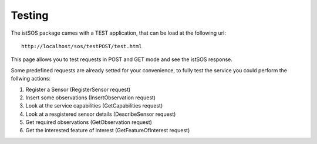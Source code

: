 #############
Testing
#############

The istSOS package cames with a TEST application, that can be load at the following url::

    http://localhost/sos/testPOST/test.html

This page allows you to test requests in POST and GET mode and see the istSOS response.

Some predefined requests are already setted for your convenience, to fully test the service you could perform the follwing actions:

#. Register a Sensor (RegisterSensor request)
#. Insert some observations (InsertObservation request)
#. Look at the service capabilities (GetCapabilities request)
#. Look at a resgistered sensor details (DescribeSensor request)
#. Get required observations (GetObservation request)
#. Get the interested feature of interest (GetFeatureOfInterest request)


